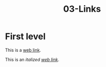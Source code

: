 #+TITLE: 03-Links
#+DESCRIPTION: Simple org file to test links
#+TODO: TODO(t) PAUSED(p) |  DONE(d)


* First level
  :PROPERTIES:
  :ID:       03-markup-first-level-id
  :CREATED:  [2020-01-01 Wed 01:01]
  :END:
  This is a [[https://codigoparallevar.com][web link]].

  This is an /italized [[https://codigoparallevar.com][web link]]/.
